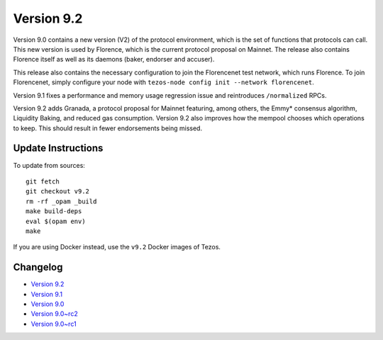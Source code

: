 .. _version-9:

Version 9.2
===========

Version 9.0 contains a new version (V2) of the protocol environment,
which is the set of functions that protocols can call. This new
version is used by Florence, which is the current protocol proposal on
Mainnet. The release also contains Florence itself as well as its
daemons (baker, endorser and accuser).

This release also contains the necessary configuration to join the
Florencenet test network, which runs Florence. To join Florencenet,
simply configure your node with ``tezos-node config init --network
florencenet``.

Version 9.1 fixes a performance and memory usage regression issue
and reintroduces ``/normalized`` RPCs.

Version 9.2 adds Granada, a protocol proposal for Mainnet featuring,
among others, the Emmy* consensus algorithm, Liquidity Baking, and
reduced gas consumption. Version 9.2 also improves how the mempool
chooses which operations to keep. This should result in fewer
endorsements being missed.

Update Instructions
-------------------

To update from sources::

  git fetch
  git checkout v9.2
  rm -rf _opam _build
  make build-deps
  eval $(opam env)
  make

If you are using Docker instead, use the ``v9.2`` Docker images of Tezos.

Changelog
---------

- `Version 9.2 <../CHANGES.html#version-9-2>`_
- `Version 9.1 <../CHANGES.html#version-9-1>`_
- `Version 9.0 <../CHANGES.html#version-9-0>`_
- `Version 9.0~rc2 <../CHANGES.html#version-9-0-rc2>`_
- `Version 9.0~rc1 <../CHANGES.html#version-9-0-rc1>`_
